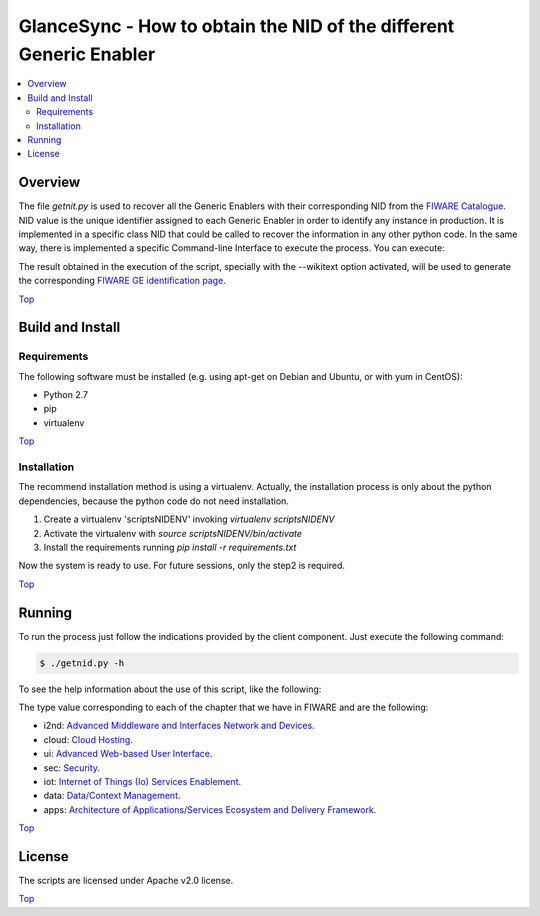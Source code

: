 .. _Top:

GlanceSync - How to obtain the NID of the different Generic Enabler
*******************************************************************

.. contents:: :local:


Overview
========

The file *getnit.py* is used to recover all the Generic Enablers with their corresponding NID
from the `FIWARE Catalogue`_. NID value is the unique identifier assigned to each Generic Enabler
in order to identify any instance in production. It is implemented in a specific class NID
that could be called to recover the information in any other python code. In the same way,
there is implemented a specific Command-line Interface to execute the process. You can execute:

The result obtained in the execution of the script, specially with the --wikitext option activated,
will be used to generate the corresponding `FIWARE GE identification page`_.

Top_


Build and Install
=================

Requirements
------------

The following software must be installed (e.g. using apt-get on Debian and Ubuntu,
or with yum in CentOS):

- Python 2.7
- pip
- virtualenv

Top_

Installation
------------

The recommend installation method is using a virtualenv. Actually, the installation
process is only about the python dependencies, because the python code do not need
installation.

1) Create a virtualenv 'scriptsNIDENV' invoking *virtualenv scriptsNIDENV*
2) Activate the virtualenv with *source scriptsNIDENV/bin/activate*
3) Install the requirements running *pip install -r requirements.txt*

Now the system is ready to use. For future sessions, only the step2 is required.

Top_

Running
=======

To run the process just follow the indications provided by the client component.
Just execute the following command:

.. code::

     $ ./getnid.py -h

To see the help information about the use of this script, like the following:

.. code::
     Get the NID of the different GE(r)i.

     Usage:
       getnid [--wikitext]
       getnid --type (i2nd | cloud | ui | sec | iot | data | apps)
       getnid -h | --help
       getnid -v | --version

     Options:
       -h --help     Show this screen.
       -v --version  Show version.
       --wikitext    Generate content in Wiki Markup format.
       --type        Show details about the specific chapter

The type value corresponding to each of the chapter that we have in FIWARE and are the following:

- i2nd: `Advanced Middleware and Interfaces Network and Devices`_.
- cloud: `Cloud Hosting`_.
- ui: `Advanced Web-based User Interface`_.
- sec: `Security`_.
- iot: `Internet of Things (Io) Services Enablement`_.
- data: `Data/Context Management`_.
- apps: `Architecture of Applications/Services Ecosystem and Delivery Framework`_.

Top_


License
=======

The scripts are licensed under Apache v2.0 license.

Top_


.. REFERENCES

.. _FIWARE Catalogue: http://catalogue.fiware.org/
.. _Advanced Middleware and Interfaces Network and Devices: http://catalogue.fiware.org/chapter/advanced-middleware-and-interfaces-network-and-devices
.. _Cloud Hosting: http://catalogue.fiware.org/chapter/cloud-hosting
.. _Advanced Web-based User Interface: http://catalogue.fiware.org/chapter/advanced-web-based-user-interface
.. _Security: http://catalogue.fiware.org/chapter/security
.. _Internet of Things (Io) Services Enablement: http://catalogue.fiware.org/chapter/internet-things-services-enablement
.. _Data/Context Management: http://catalogue.fiware.org/chapter/datacontext-management
.. _Architecture of Applications/Services Ecosystem and Delivery Framework: http://catalogue.fiware.org/chapter/applicationsservices-and-data-delivery
.. _FIWARE GE identification page: https://forge.fiware.org/plugins/mediawiki/wiki/fiware/index.php/GE-identification